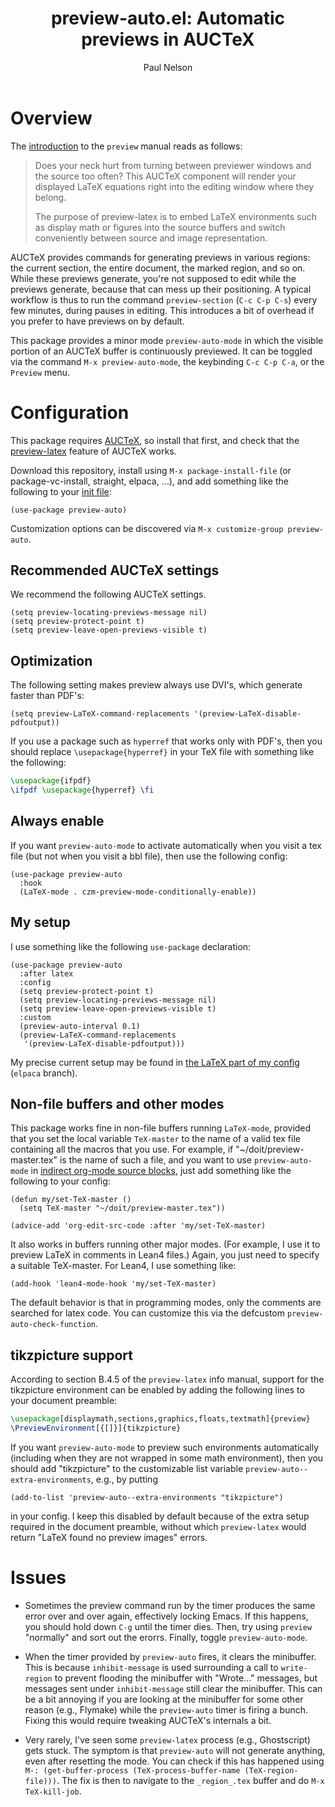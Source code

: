 #+title: preview-auto.el: Automatic previews in AUCTeX
#+author: Paul Nelson

* Overview
The [[https://www.gnu.org/software/auctex/manual/preview-latex/Introduction.html#Introduction][introduction]] to the =preview= manual reads as follows:

#+begin_quote
Does your neck hurt from turning between previewer windows and the source too often? This AUCTeX component will render your displayed LaTeX equations right into the editing window where they belong.

The purpose of preview-latex is to embed LaTeX environments such as display math or figures into the source buffers and switch conveniently between source and image representation.
#+end_quote

AUCTeX provides commands for generating previews in various regions: the current section, the entire document, the marked region, and so on.  While these previews generate, you're not supposed to edit while the previews generate, because that can mess up their positioning.  A typical workflow is thus to run the command =preview-section= (=C-c C-p C-s=) every few minutes, during pauses in editing.  This introduces a bit of overhead if you prefer to have previews on by default.

This package provides a minor mode =preview-auto-mode= in which the visible portion of an AUCTeX buffer is continuously previewed.  It can be toggled via the command =M-x preview-auto-mode=, the keybinding =C-c C-p C-a=, or the =Preview= menu.

* Configuration
This package requires [[https://www.gnu.org/software/auctex/manual/auctex/Installation.html#Installation][AUCTeX]], so install that first, and check that the [[https://www.gnu.org/software/auctex/manual/preview-latex/index.html#Top][preview-latex]] feature of AUCTeX works.

Download this repository, install using =M-x package-install-file= (or package-vc-install, straight, elpaca, ...), and add something like the following to your [[https://www.emacswiki.org/emacs/InitFile][init file]]:
#+begin_src elisp
(use-package preview-auto)
#+end_src

Customization options can be discovered via =M-x customize-group preview-auto=.

** Recommended AUCTeX settings
We recommend the following AUCTeX settings.
#+begin_src elisp
(setq preview-locating-previews-message nil)
(setq preview-protect-point t)
(setq preview-leave-open-previews-visible t)
#+end_src

** Optimization
The following setting makes preview always use DVI's, which generate faster than PDF's:
#+begin_src elisp
(setq preview-LaTeX-command-replacements '(preview-LaTeX-disable-pdfoutput))
#+end_src
If you use a package such as =hyperref= that works only with PDF's, then you should replace =\usepackage{hyperref}= in your TeX file with something like the following:
#+begin_src latex
\usepackage{ifpdf}
\ifpdf \usepackage{hyperref} \fi
#+end_src

** Always enable
If you want =preview-auto-mode= to activate automatically when you visit a tex file (but not when you visit a bbl file), then use the following config:
#+begin_src elisp
(use-package preview-auto
  :hook
  (LaTeX-mode . czm-preview-mode-conditionally-enable))
#+end_src

** My setup
I use something like the following =use-package= declaration:
#+begin_src elisp
(use-package preview-auto
  :after latex
  :config
  (setq preview-protect-point t)
  (setq preview-locating-previews-message nil)
  (setq preview-leave-open-previews-visible t)
  :custom
  (preview-auto-interval 0.1)
  (preview-LaTeX-command-replacements
   '(preview-LaTeX-disable-pdfoutput)))  
#+end_src

My precise current setup may be found in [[https://github.com/ultronozm/emacsd/blob/main/init-latex.el][the LaTeX part of my config]] (=elpaca= branch).

** Non-file buffers and other modes
This package works fine in non-file buffers running =LaTeX-mode=, provided that you set the local variable =TeX-master= to the name of a valid tex file containing all the macros that you use.  For example, if "~/doit/preview-master.tex" is the name of such a file, and you want to use =preview-auto-mode= in [[https://orgmode.org/manual/Editing-Source-Code.html][indirect org-mode source blocks]], just add something like the following to your config:

#+begin_src elisp
(defun my/set-TeX-master ()
  (setq TeX-master "~/doit/preview-master.tex"))

(advice-add 'org-edit-src-code :after 'my/set-TeX-master)
#+end_src

It also works in buffers running other major modes.  (For example, I use it to preview LaTeX in comments in Lean4 files.)  Again, you just need to specify a suitable TeX-master.  For Lean4, I use something like:
#+begin_src elisp
(add-hook 'lean4-mode-hook 'my/set-TeX-master)
#+end_src
The default behavior is that in programming modes, only the comments are searched for latex code.  You can customize this via the defcustom =preview-auto-check-function=.

** tikzpicture support
According to section B.4.5 of the =preview-latex= info manual, support for the tikzpicture environment can be enabled by adding the following lines to your document preamble:
#+begin_src latex
\usepackage[displaymath,sections,graphics,floats,textmath]{preview}
\PreviewEnvironment[{[]}]{tikzpicture}
#+end_src
If you want =preview-auto-mode= to preview such environments automatically (including when they are not wrapped in some math environment), then you should add "tikzpicture" to the customizable list variable =preview-auto--extra-environments=, e.g., by putting
#+begin_src elisp
(add-to-list 'preview-auto--extra-environments "tikzpicture")
#+end_src
in your config.  I keep this disabled by default because of the extra setup required in the document preamble, without which =preview-latex= would return "LaTeX found no preview images" errors.

* Issues
- Sometimes the preview command run by the timer produces the same error over and over again, effectively locking Emacs.  If this happens, you should hold down =C-g= until the timer dies.  Then, try using =preview= "normally" and sort out the erorrs.  Finally, toggle =preview-auto-mode=.
  
- When the timer provided by =preview-auto= fires, it clears the minibuffer.  This is because =inhibit-message= is used surrounding a call to =write-region= to prevent flooding the minibuffer with "Wrote..." messages, but messages sent under =inhibit-message= still clear the minibuffer.  This can be a bit annoying if you are looking at the minibuffer for some other reason (e.g., Flymake) while the =preview-auto= timer is firing a bunch.  Fixing this would require tweaking AUCTeX's internals a bit.

- Very rarely, I've seen some =preview-latex= process (e.g., Ghostscript) gets stuck.  The symptom is that =preview-auto= will not generate anything, even after resetting the mode.  You can check if this has happened using =M-: (get-buffer-process (TeX-process-buffer-name (TeX-region-file)))=.  The fix is then to navigate to the =_region_.tex= buffer and do =M-x TeX-kill-job=.
